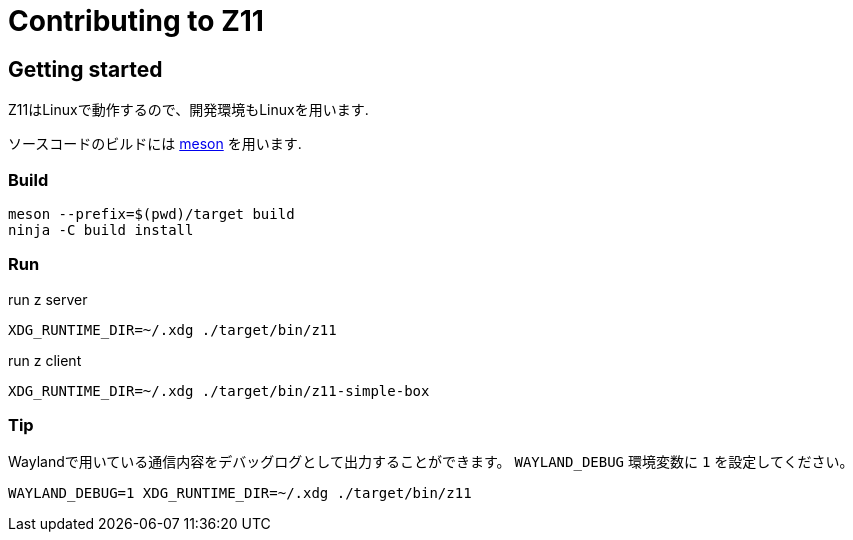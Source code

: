 = Contributing to Z11

== Getting started

Z11はLinuxで動作するので、開発環境もLinuxを用います.

ソースコードのビルドには link:https://mesonbuild.com/index.html[meson] を用います.

=== Build
....
meson --prefix=$(pwd)/target build
ninja -C build install
....

=== Run

run z server
....
XDG_RUNTIME_DIR=~/.xdg ./target/bin/z11
....

run z client
....
XDG_RUNTIME_DIR=~/.xdg ./target/bin/z11-simple-box
....

=== Tip

Waylandで用いている通信内容をデバッグログとして出力することができます。
`WAYLAND_DEBUG` 環境変数に `1` を設定してください。
....
WAYLAND_DEBUG=1 XDG_RUNTIME_DIR=~/.xdg ./target/bin/z11
....
